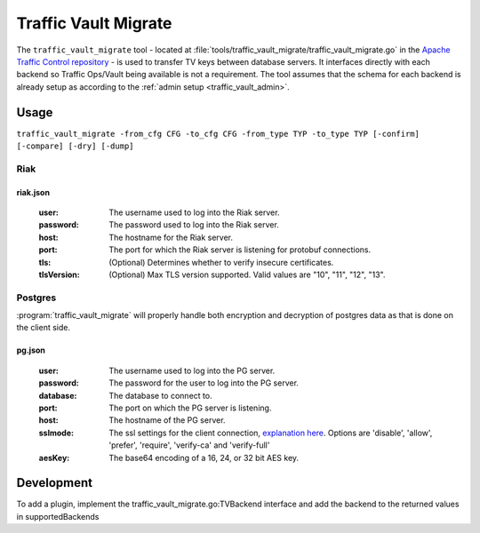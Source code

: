 ..
..
.. Licensed under the Apache License, Version 2.0 (the "License");
.. you may not use this file except in compliance with the License.
.. You may obtain a copy of the License at
..
..     http://www.apache.org/licenses/LICENSE-2.0
..
.. Unless required by applicable law or agreed to in writing, software
.. distributed under the License is distributed on an "AS IS" BASIS,
.. WITHOUT WARRANTIES OR CONDITIONS OF ANY KIND, either express or implied.
.. See the License for the specific language governing permissions and
.. limitations under the License.
..

.. _traffic_vault_migrate:

#########################
Traffic Vault Migrate
#########################
The ``traffic_vault_migrate`` tool - located at :file:`tools/traffic_vault_migrate/traffic_vault_migrate.go` in the `Apache Traffic Control repository <https://github.com/apache/trafficcontrol>`_ -
is used to transfer TV keys between database servers. It interfaces directly with each backend so Traffic Ops/Vault being available is not a requirement.
The tool assumes that the schema for each backend is already setup as according to the :ref:`admin setup <traffic_vault_admin>`.

.. program:: traffic_vault_migrate

Usage
===========
``traffic_vault_migrate -from_cfg CFG -to_cfg CFG -from_type TYP -to_type TYP [-confirm] [-compare] [-dry] [-dump]``

.. option:: -compare

		Compare 'to' and 'from' backend keys. Will fetch keys from the dbs of both 'to' and 'from', sorts them by cdn/ds/version and does a deep comparison.

.. option:: -confirm

		Requires confirmation before inserting records (default true)

.. option:: -dry

		Do not perform writes. Will do a basic output of the keys on the 'from' backend.

.. option:: -dump

		Write keys (from 'from' server) to disk in the folder 'dump' with the unix permissions 0640.

		.. warning:: This can write potentially sensitive information to disk, use with care.

.. option:: -from_cfg

		From server config file (default "riak.json")

.. option:: -from_type

		From server types (Riak|PG) (default "Riak")

.. option:: -to_cfg

		To server config file (default "pg.json")

.. option:: -to_type

		From server types (Riak|PG) (default "PG")

Riak
----------

riak.json
""""""""""

 :user: The username used to log into the Riak server.

 :password: The password used to log into the Riak server.

 :host: The hostname for the Riak server.

 :port: The port for which the Riak server is listening for protobuf connections.

 :tls: (Optional) Determines whether to verify insecure certificates.

 :tlsVersion: (Optional) Max TLS version supported. Valid values are  "10", "11", "12", "13".


Postgres
---------
:program:`traffic_vault_migrate` will properly handle both encryption and decryption of postgres data as that is done on the client side.

pg.json
"""""""""

 :user: The username used to log into the PG server.

 :password: The password for the user to log into the PG server.

 :database: The database to connect to.

 :port: The port on which the PG server is listening.

 :host: The hostname of the PG server.

 :sslmode: The ssl settings for the client connection, `explanation here <https://www.postgresql.org/docs/9.1/libpq-ssl.html#LIBPQ-SSL-SSLMODE-STATEMENTS>`_. Options are 'disable', 'allow', 'prefer', 'require', 'verify-ca' and 'verify-full'

 :aesKey: The base64 encoding of a 16, 24, or 32 bit AES key.

Development
=============
To add a plugin, implement the traffic_vault_migrate.go:TVBackend interface and add the backend to the returned values in supportedBackends
